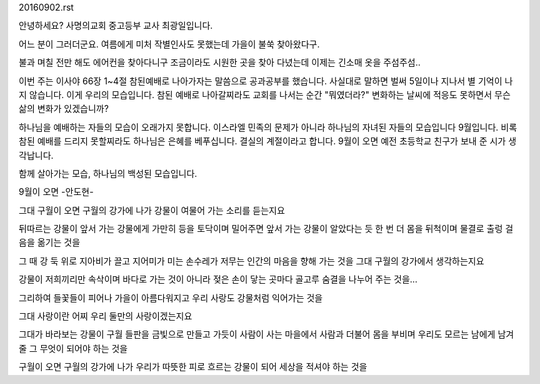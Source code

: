 20160902.rst 
안녕하세요? 사명의교회 중고등부 교사 최광일입니다.

어느 분이 그러더군요. 
여름에게 미처 작별인사도 못했는데 가을이 불쑥 찾아왔다구.

불과 며칠 전만 해도 에어컨을 찾아다니구 조금이라도 시원한 곳을 찾아 다녔는데
이제는 긴소매 옷을 주섬주섬.. 

이번 주는 이사야 66장 1~4절 참된예배로 나아가자는 말씀으로 공과공부를 했습니다.
사실대로 말하면 벌써 5일이나 지나서 별 기억이 나지 않습니다. 
이게 우리의 모습입니다. 참된 예배로 나아갈찌라도 교회를 나서는 순간 "뭐였더라?" 
변화하는 날씨에 적응도 못하면서 무슨 삶의 변화가 있겠습니까?

하나님을 예배하는 자들의 모습이 오래가지 못합니다. 이스라엘 민족의 문제가 아니라
하나님의 자녀된 자들의 모습입니다 
9월입니다. 비록 참된 예배를 드리지 못할찌라도 하나님은 은혜를 베푸십니다. 
결실의 계절이라고 합니다. 
9월이 오면 예전 초등학교 친구가 보내 준 시가 생각납니다. 

함께 살아가는 모습, 
하나님의 백성된 모습입니다.

9월이 오면     -안도현- 

그대
구월이 오면
구월의 강가에 나가
강물이 여물어 가는 소리를 듣는지요
 
뒤따르는 강물이
앞서 가는 강물에게
가만히 등을 토닥이며 밀어주면
앞서 가는 강물이 알았다는 듯
한 번 더 몸을 뒤척이며
물결로 출렁
걸음을 옮기는 것을
 
그 때 강 둑 위로
지아비가 끌고 지어미가 미는 손수레가
저무는 인간의 마음을 향해
가는 것을 그대
구월의 강가에서 생각하는지요
 
강물이 저희끼리만
속삭이며 바다로 가는 것이 아니라
젖은 손이 닿는 곳마다
골고루 숨결을 나누어 주는 것을…
 
그리하여 들꽃들이 피어나
가을이 아름다워지고
우리 사랑도
강물처럼 익어가는 것을
 
그대
사랑이란
어찌 우리 둘만의 사랑이겠는지요
 
그대가 바라보는 강물이
구월 들판을 금빛으로 만들고 가듯이
사람이 사는 마을에서
사람과 더불어 몸을 부비며
우리도
모르는 남에게 남겨 줄
그 무엇이 되어야 하는 것을
 
구월이 오면
구월의 강가에 나가
우리가 따뜻한 피로 흐르는
강물이 되어
세상을 적셔야 하는 것을
